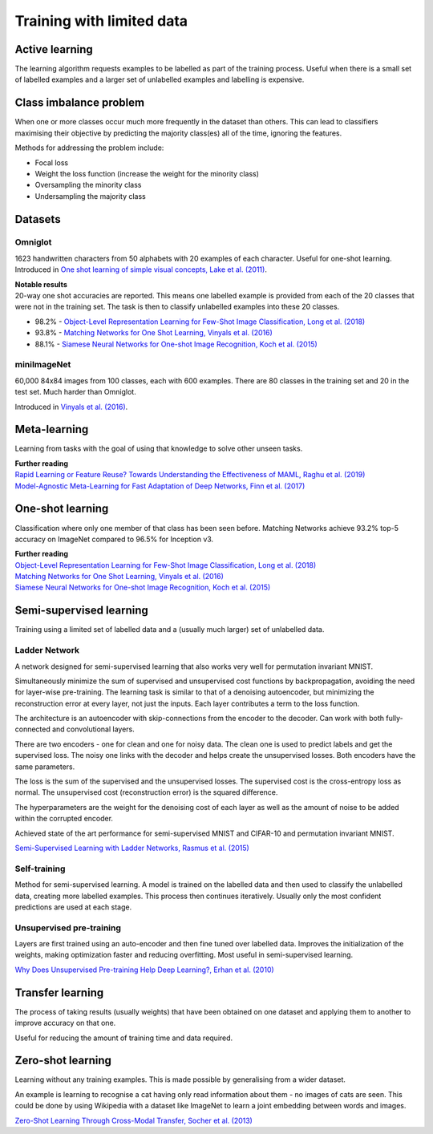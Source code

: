 """""""""""""""""""""""""""
Training with limited data
"""""""""""""""""""""""""""

Active learning
----------------
The learning algorithm requests examples to be labelled as part of the training process. Useful when there is a small set of labelled examples and a larger set of unlabelled examples and labelling is expensive.

Class imbalance problem
--------------------------
When one or more classes occur much more frequently in the dataset than others. This can lead to classifiers maximising their objective by predicting the majority class(es) all of the time, ignoring the features.

Methods for addressing the problem include:

* Focal loss
* Weight the loss function (increase the weight for the minority class)
* Oversampling the minority class
* Undersampling the majority class

Datasets
----------

Omniglot
__________
1623 handwritten characters from 50 alphabets with 20 examples of each character. Useful for one-shot learning. Introduced in `One shot learning of simple visual concepts, Lake et al. (2011) <https://cims.nyu.edu/~brenden/papers/LakeEtAl2011CogSci.pdf>`_.

| **Notable results**
| 20-way one shot accuracies are reported. This means one labelled example is provided from each of the 20 classes that were not in the training set. The task is then to classify unlabelled examples into these 20 classes.

* 98.2% - `Object-Level Representation Learning for Few-Shot Image Classification, Long et al. (2018) <https://arxiv.org/pdf/1805.10777.pdf>`_
* 93.8% - `Matching Networks for One Shot Learning, Vinyals et al. (2016) <https://arxiv.org/abs/1606.04080>`_
* 88.1% - `Siamese Neural Networks for One-shot Image Recognition, Koch et al. (2015) <https://www.cs.cmu.edu/~rsalakhu/papers/oneshot1.pdf>`_

miniImageNet
______________
60,000 84x84 images from 100 classes, each with 600 examples. There are 80 classes in the training set and 20 in the test set. Much harder than Omniglot.

Introduced in `Vinyals et al. (2016) <https://arxiv.org/abs/1606.04080>`_.

Meta-learning
---------------
Learning from tasks with the goal of using that knowledge to solve other unseen tasks.

| **Further reading**
| `Rapid Learning or Feature Reuse? Towards Understanding the Effectiveness of MAML, Raghu et al. (2019) <https://arxiv.org/abs/1909.09157v1>`_
| `Model-Agnostic Meta-Learning for Fast Adaptation of Deep Networks, Finn et al. (2017) <https://arxiv.org/abs/1703.03400>`_

One-shot learning
------------------
Classification where only one member of that class has been seen before. Matching Networks achieve 93.2% top-5 accuracy on ImageNet compared to 96.5% for Inception v3.

| **Further reading**
| `Object-Level Representation Learning for Few-Shot Image Classification, Long et al. (2018) <https://arxiv.org/pdf/1805.10777.pdf>`_
| `Matching Networks for One Shot Learning, Vinyals et al. (2016) <https://arxiv.org/abs/1606.04080>`_
| `Siamese Neural Networks for One-shot Image Recognition, Koch et al. (2015) <https://www.cs.cmu.edu/~rsalakhu/papers/oneshot1.pdf>`_

Semi-supervised learning
---------------------------
Training using a limited set of labelled data and a (usually much larger) set of unlabelled data.

Ladder Network
_______________
A network designed for semi-supervised learning that also works very well for permutation invariant MNIST.

Simultaneously minimize the sum of supervised and unsupervised cost functions by backpropagation, avoiding the need for layer-wise pre-training. The learning task is similar to that of a denoising autoencoder, but minimizing the reconstruction error at every layer, not just the inputs. Each layer contributes a term to the loss function.

The architecture is an autoencoder with skip-connections from the encoder to the decoder. Can work with both fully-connected and convolutional layers.

There are two encoders - one for clean and one for noisy data. The clean one is used to predict labels and get the supervised loss. The noisy one links with the decoder and helps create the unsupervised losses. Both encoders have the same parameters.

The loss is the sum of the supervised and the unsupervised losses. The supervised cost is the cross-entropy loss as normal. The unsupervised cost (reconstruction error) is the squared difference.

The hyperparameters are the weight for the denoising cost of each layer as well as the amount of noise to be added within the corrupted encoder.

Achieved state of the art performance for semi-supervised MNIST and CIFAR-10 and permutation invariant MNIST.

`Semi-Supervised Learning with Ladder Networks, Rasmus et al. (2015) <https://arxiv.org/abs/1507.02672>`_

Self-training
_______________
Method for semi-supervised learning. A model is trained on the labelled data and then used to classify the unlabelled data, creating more labelled examples. This process then continues iteratively. Usually only the most confident predictions are used at each stage.

Unsupervised pre-training
____________________________
Layers are first trained using an auto-encoder and then fine tuned over labelled data. Improves the initialization of the weights, making optimization faster and reducing overfitting. Most useful in semi-supervised learning.

`Why Does Unsupervised Pre-training Help Deep Learning?, Erhan et al. (2010) <http://www.jmlr.org/papers/volume11/erhan10a/erhan10a.pdf>`_

Transfer learning
-------------------
The process of taking results (usually weights) that have been obtained on one dataset and applying them to another to improve accuracy on that one.

Useful for reducing the amount of training time and data required.

Zero-shot learning
----------------------
Learning without any training examples. This is made possible by generalising from a wider dataset.

An example is learning to recognise a cat having only read information about them - no images of cats are seen. This could be done by using Wikipedia with a dataset like ImageNet to learn a joint embedding between words and images.

`Zero-Shot Learning Through Cross-Modal Transfer, Socher et al. (2013) <https://nlp.stanford.edu/~socherr/SocherGanjooManningNg_NIPS2013.pdf>`_
